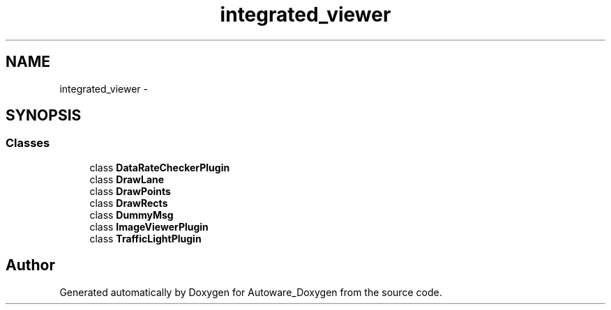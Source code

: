 .TH "integrated_viewer" 3 "Fri May 22 2020" "Autoware_Doxygen" \" -*- nroff -*-
.ad l
.nh
.SH NAME
integrated_viewer \- 
.SH SYNOPSIS
.br
.PP
.SS "Classes"

.in +1c
.ti -1c
.RI "class \fBDataRateCheckerPlugin\fP"
.br
.ti -1c
.RI "class \fBDrawLane\fP"
.br
.ti -1c
.RI "class \fBDrawPoints\fP"
.br
.ti -1c
.RI "class \fBDrawRects\fP"
.br
.ti -1c
.RI "class \fBDummyMsg\fP"
.br
.ti -1c
.RI "class \fBImageViewerPlugin\fP"
.br
.ti -1c
.RI "class \fBTrafficLightPlugin\fP"
.br
.in -1c
.SH "Author"
.PP 
Generated automatically by Doxygen for Autoware_Doxygen from the source code\&.
